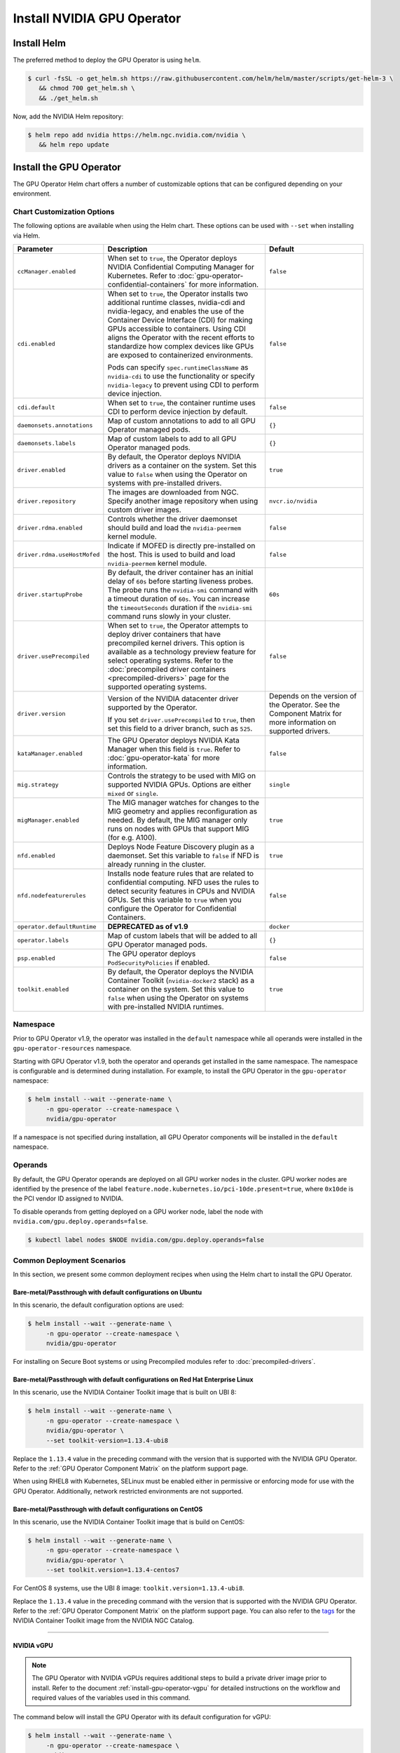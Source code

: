 .. license-header
  SPDX-FileCopyrightText: Copyright (c) 2023 NVIDIA CORPORATION & AFFILIATES. All rights reserved.
  SPDX-License-Identifier: Apache-2.0

  Licensed under the Apache License, Version 2.0 (the "License");
  you may not use this file except in compliance with the License.
  You may obtain a copy of the License at

  http://www.apache.org/licenses/LICENSE-2.0

  Unless required by applicable law or agreed to in writing, software
  distributed under the License is distributed on an "AS IS" BASIS,
  WITHOUT WARRANTIES OR CONDITIONS OF ANY KIND, either express or implied.
  See the License for the specific language governing permissions and
  limitations under the License.

.. Date: Nov 25 2020
.. Author: pramarao

.. _install-gpu-operator:

Install NVIDIA GPU Operator
=============================

Install Helm
-------------

The preferred method to deploy the GPU Operator is using ``helm``.

.. code-block:: console

   $ curl -fsSL -o get_helm.sh https://raw.githubusercontent.com/helm/helm/master/scripts/get-helm-3 \
      && chmod 700 get_helm.sh \
      && ./get_helm.sh

Now, add the NVIDIA Helm repository:

.. code-block:: console

   $ helm repo add nvidia https://helm.ngc.nvidia.com/nvidia \
      && helm repo update

Install the GPU Operator
--------------------------

The GPU Operator Helm chart offers a number of customizable options that can be configured depending on your environment.

.. blockdiag::

   blockdiag admin {
      A [label = "Install Helm", color = "#00CC00"];
      B [label = "Customize options \n in Helm chart"];
      C [label = "Use Helm to deploy \n the GPU Operator", color = pink];

      A -> B;
      B -> C;
   }

.. _gpu-operator-helm-chart-options:

Chart Customization Options
^^^^^^^^^^^^^^^^^^^^^^^^^^^

The following options are available when using the Helm chart. These options can be used with ``--set`` when installing via Helm.

.. list-table::
   :widths: 20 50 30
   :header-rows: 1

   * - Parameter
     - Description
     - Default

   * - ``ccManager.enabled``
     - When set to ``true``, the Operator deploys NVIDIA Confidential Computing Manager for Kubernetes.
       Refer to :doc:`gpu-operator-confidential-containers` for more information.
     - ``false``

   * - ``cdi.enabled``
     - When set to ``true``, the Operator installs two additional runtime classes,
       nvidia-cdi and nvidia-legacy, and enables the use of the Container Device Interface (CDI)
       for making GPUs accessible to containers.
       Using CDI aligns the Operator with the recent efforts to standardize how complex devices like GPUs
       are exposed to containerized environments.

       Pods can specify ``spec.runtimeClassName`` as ``nvidia-cdi`` to use the functionality or
       specify ``nvidia-legacy`` to prevent using CDI to perform device injection.
     - ``false``

   * - ``cdi.default``
     - When set to ``true``, the container runtime uses CDI to perform device injection by default.
     - ``false``

   * - ``daemonsets.annotations``
     - Map of custom annotations to add to all GPU Operator managed pods.
     - ``{}``

   * - ``daemonsets.labels``
     - Map of custom labels to add to all GPU Operator managed pods.
     - ``{}``

   * - ``driver.enabled``
     - By default, the Operator deploys NVIDIA drivers as a container on the system.
       Set this value to ``false`` when using the Operator on systems with pre-installed drivers.
     - ``true``

   * - ``driver.repository``
     - The images are downloaded from NGC. Specify another image repository when using
       custom driver images.
     - ``nvcr.io/nvidia``

   * - ``driver.rdma.enabled``
     - Controls whether the driver daemonset should build and load the ``nvidia-peermem`` kernel module.
     - ``false``

   * - ``driver.rdma.useHostMofed``
     - Indicate if MOFED is directly pre-installed on the host. This is used to build and load ``nvidia-peermem`` kernel module.
     - ``false``

   * - ``driver.startupProbe``
     - By default, the driver container has an initial delay of ``60s`` before starting liveness probes.
       The probe runs the ``nvidia-smi`` command with a timeout duration of ``60s``.
       You can increase the ``timeoutSeconds`` duration if the ``nvidia-smi`` command
       runs slowly in your cluster.
     - ``60s``

   * - ``driver.usePrecompiled``
     - When set to ``true``, the Operator attempts to deploy driver containers that have
       precompiled kernel drivers.
       This option is available as a technology preview feature for select operating systems.
       Refer to the :doc:`precompiled driver containers <precompiled-drivers>` page for the supported operating systems.
     - ``false``

   * - ``driver.version``
     - Version of the NVIDIA datacenter driver supported by the Operator.

       If you set ``driver.usePrecompiled`` to ``true``, then set this field to
       a driver branch, such as ``525``.
     - Depends on the version of the Operator. See the Component Matrix
       for more information on supported drivers.

   * - ``kataManager.enabled``
     - The GPU Operator deploys NVIDIA Kata Manager when this field is ``true``.
       Refer to :doc:`gpu-operator-kata` for more information.
     - ``false``

   * - ``mig.strategy``
     - Controls the strategy to be used with MIG on supported NVIDIA GPUs. Options
       are either ``mixed`` or ``single``.
     - ``single``

   * - ``migManager.enabled``
     - The MIG manager watches for changes to the MIG geometry and applies reconfiguration as needed. By
       default, the MIG manager only runs on nodes with GPUs that support MIG (for e.g. A100).
     - ``true``

   * - ``nfd.enabled``
     - Deploys Node Feature Discovery plugin as a daemonset.
       Set this variable to ``false`` if NFD is already running in the cluster.
     - ``true``

   * - ``nfd.nodefeaturerules``
     - Installs node feature rules that are related to confidential computing.
       NFD uses the rules to detect security features in CPUs and NVIDIA GPUs.
       Set this variable to ``true`` when you configure the Operator for Confidential Containers.
     - ``false``

   * - ``operator.defaultRuntime``
     - **DEPRECATED as of v1.9**
     - ``docker``

   * - ``operator.labels``
     - Map of custom labels that will be added to all GPU Operator managed pods.
     - ``{}``

   * - ``psp.enabled``
     - The GPU operator deploys ``PodSecurityPolicies`` if enabled.
     - ``false``

   * - ``toolkit.enabled``
     - By default, the Operator deploys the NVIDIA Container Toolkit (``nvidia-docker2`` stack)
       as a container on the system. Set this value to ``false`` when using the Operator on systems
       with pre-installed NVIDIA runtimes.
     - ``true``


Namespace
^^^^^^^^^

Prior to GPU Operator v1.9, the operator was installed in the ``default`` namespace while all operands were
installed in the ``gpu-operator-resources`` namespace.

Starting with GPU Operator v1.9, both the operator and operands get installed in the same namespace.
The namespace is configurable and is determined during installation. For example, to install the GPU Operator
in the ``gpu-operator`` namespace:

.. code-block:: console

   $ helm install --wait --generate-name \
        -n gpu-operator --create-namespace \
        nvidia/gpu-operator

If a namespace is not specified during installation, all GPU Operator components will be installed in the
``default`` namespace.

Operands
^^^^^^^^

By default, the GPU Operator operands are deployed on all GPU worker nodes in the cluster.
GPU worker nodes are identified by the presence of the label ``feature.node.kubernetes.io/pci-10de.present=true``,
where ``0x10de`` is the PCI vendor ID assigned to NVIDIA.

To disable operands from getting deployed on a GPU worker node, label the node with ``nvidia.com/gpu.deploy.operands=false``.

.. code-block:: console

   $ kubectl label nodes $NODE nvidia.com/gpu.deploy.operands=false


Common Deployment Scenarios
^^^^^^^^^^^^^^^^^^^^^^^^^^^^

In this section, we present some common deployment recipes when using the Helm chart to install the GPU Operator.


Bare-metal/Passthrough with default configurations on Ubuntu
""""""""""""""""""""""""""""""""""""""""""""""""""""""""""""

In this scenario, the default configuration options are used:

.. code-block:: console

   $ helm install --wait --generate-name \
        -n gpu-operator --create-namespace \
        nvidia/gpu-operator

For installing on Secure Boot systems or using Precompiled modules refer to :doc:`precompiled-drivers`.


Bare-metal/Passthrough with default configurations on Red Hat Enterprise Linux
"""""""""""""""""""""""""""""""""""""""""""""""""""""""""""""""""""""""""""""""

In this scenario, use the NVIDIA Container Toolkit image that is built on UBI 8:

.. code-block:: console

   $ helm install --wait --generate-name \
        -n gpu-operator --create-namespace \
        nvidia/gpu-operator \
        --set toolkit-version=1.13.4-ubi8

Replace the ``1.13.4`` value in the preceding command with the version that is supported
with the NVIDIA GPU Operator.
Refer to the :ref:`GPU Operator Component Matrix` on the platform support page.

When using RHEL8 with Kubernetes, SELinux must be enabled either in permissive or enforcing mode for use with the GPU Operator.
Additionally, network restricted environments are not supported.


Bare-metal/Passthrough with default configurations on CentOS
""""""""""""""""""""""""""""""""""""""""""""""""""""""""""""

In this scenario, use the NVIDIA Container Toolkit image that is build on CentOS:

.. code-block:: console

   $ helm install --wait --generate-name \
        -n gpu-operator --create-namespace \
        nvidia/gpu-operator \
        --set toolkit.version=1.13.4-centos7

For CentOS 8 systems, use the UBI 8 image: ``toolkit.version=1.13.4-ubi8``.

Replace the ``1.13.4`` value in the preceding command with the version that is supported with the NVIDIA GPU Operator.
Refer to the :ref:`GPU Operator Component Matrix` on the platform support page.
You can also refer to the `tags <https://ngc.nvidia.com/catalog/containers/nvidia:k8s:container-toolkit/tags>`__
for the NVIDIA Container Toolkit image from the NVIDIA NGC Catalog.

----

NVIDIA vGPU
""""""""""""

.. note::

   The GPU Operator with NVIDIA vGPUs requires additional steps to build a private driver image prior to install.
   Refer to the document :ref:`install-gpu-operator-vgpu` for detailed instructions on the workflow and required values of
   the variables used in this command.

The command below will install the GPU Operator with its default configuration for vGPU:

.. code-block:: console

   $ helm install --wait --generate-name \
        -n gpu-operator --create-namespace \
        nvidia/gpu-operator \
        --set driver.repository=$PRIVATE_REGISTRY \
        --set driver.version=$VERSION \
        --set driver.imagePullSecrets={$REGISTRY_SECRET_NAME} \
        --set driver.licensingConfig.configMapName=licensing-config

----

NVIDIA AI Enterprise
"""""""""""""""""""""

Refer to :ref:`GPU Operator with NVIDIA AI Enterprise <install-gpu-operator-nvaie>`.


----

Bare-metal/Passthrough with pre-installed NVIDIA drivers
"""""""""""""""""""""""""""""""""""""""""""""""""""""""""""""""

In this example, the user has already pre-installed NVIDIA drivers as part of the system image:

.. code-block:: console

   $ helm install --wait --generate-name \
        -n gpu-operator --create-namespace \
        nvidia/gpu-operator \
        --set driver.enabled=false

----

.. _preinstalled-drivers-and-toolkit:

Bare-metal/Passthrough with pre-installed drivers and NVIDIA Container Toolkit
"""""""""""""""""""""""""""""""""""""""""""""""""""""""""""""""""""""""""""""""

In this example, the user has already pre-installed the NVIDIA drivers and NVIDIA Container Toolkit (``nvidia-docker2``)
as part of the system image.

.. note::

  These steps should be followed when using the GPU Operator v1.9+ on DGX A100 systems with DGX OS 5.1+.

Before installing the operator, ensure that the following configurations are modified depending on the container runtime configured in your cluster.

Docker:

  * Update the Docker configuration to add ``nvidia`` as the default runtime. The ``nvidia`` runtime should
    be setup as the default container runtime for Docker on GPU nodes. This can be done by adding the
    ``default-runtime`` line into the Docker daemon config file, which is usually located on the system
    at ``/etc/docker/daemon.json``:

    .. code-block:: console

      {
          "default-runtime": "nvidia",
          "runtimes": {
              "nvidia": {
                  "path": "/usr/bin/nvidia-container-runtime",
                  "runtimeArgs": []
            }
          }
      }

    Restart the Docker daemon to complete the installation after setting the default runtime:

    .. code-block:: console

      $ sudo systemctl restart docker

Containerd:

  * Update ``containerd`` to use ``nvidia`` as the default runtime and add ``nvidia`` runtime configuration.
    This can be done by adding below config to ``/etc/containerd/config.toml`` and restarting ``containerd`` service.

    .. code-block:: console

      version = 2
      [plugins]
        [plugins."io.containerd.grpc.v1.cri"]
          [plugins."io.containerd.grpc.v1.cri".containerd]
            default_runtime_name = "nvidia"

            [plugins."io.containerd.grpc.v1.cri".containerd.runtimes]
              [plugins."io.containerd.grpc.v1.cri".containerd.runtimes.nvidia]
                privileged_without_host_devices = false
                runtime_engine = ""
                runtime_root = ""
                runtime_type = "io.containerd.runc.v2"
                [plugins."io.containerd.grpc.v1.cri".containerd.runtimes.nvidia.options]
                  BinaryName = "/usr/bin/nvidia-container-runtime"

    Restart the Containerd daemon to complete the installation after setting the default runtime:

    .. code-block:: console

      $ sudo systemctl restart containerd


Install the GPU operator with the following options:

.. code-block:: console

   $ helm install --wait --generate-name \
        -n gpu-operator --create-namespace \
         nvidia/gpu-operator \
         --set driver.enabled=false \
         --set toolkit.enabled=false

----

Bare-metal/Passthrough with pre-installed NVIDIA Container Toolkit (but no drivers)
""""""""""""""""""""""""""""""""""""""""""""""""""""""""""""""""""""""""""""""""""""""""""

In this example, the user has already pre-installed the NVIDIA Container Toolkit (``nvidia-docker2``) as part of the system image.

Before installing the operator, ensure that the following configurations are modified depending on the container runtime configured in your cluster.

Docker:

  * Update the Docker configuration to add ``nvidia`` as the default runtime. The ``nvidia`` runtime should
    be setup as the default container runtime for Docker on GPU nodes. This can be done by adding the
    ``default-runtime`` line into the Docker daemon config file, which is usually located on the system
    at ``/etc/docker/daemon.json``:

    .. code-block:: console

      {
          "default-runtime": "nvidia",
          "runtimes": {
              "nvidia": {
                  "path": "/usr/bin/nvidia-container-runtime",
                  "runtimeArgs": []
            }
          }
      }

    Restart the Docker daemon to complete the installation after setting the default runtime:

    .. code-block:: console

      $ sudo systemctl restart docker

Containerd:

  * Update ``containerd`` to use ``nvidia`` as the default runtime and add ``nvidia`` runtime configuration.
    This can be done by adding below config to ``/etc/containerd/config.toml`` and restarting ``containerd`` service.

    .. code-block:: console

      version = 2
      [plugins]
        [plugins."io.containerd.grpc.v1.cri"]
          [plugins."io.containerd.grpc.v1.cri".containerd]
            default_runtime_name = "nvidia"

            [plugins."io.containerd.grpc.v1.cri".containerd.runtimes]
              [plugins."io.containerd.grpc.v1.cri".containerd.runtimes.nvidia]
                privileged_without_host_devices = false
                runtime_engine = ""
                runtime_root = ""
                runtime_type = "io.containerd.runc.v2"
                [plugins."io.containerd.grpc.v1.cri".containerd.runtimes.nvidia.options]
                  BinaryName = "/usr/bin/nvidia-container-runtime"

    Restart the Containerd daemon to complete the installation after setting the default runtime:

    .. code-block:: console

      $ sudo systemctl restart containerd


Configure toolkit to use the ``root`` directory of the driver installation as ``/run/nvidia/driver``, which is the path mounted by driver container.

  .. code-block:: console

    $ sudo sed -i 's/^#root/root/' /etc/nvidia-container-runtime/config.toml


Once these steps are complete, now install the GPU operator with the following options (which will provision a driver):

.. code-block:: console

   $ helm install --wait --generate-name \
        -n gpu-operator --create-namespace \
        nvidia/gpu-operator \
        --set toolkit.enabled=false

----

Custom driver image (based off a specific driver version)
""""""""""""""""""""""""""""""""""""""""""""""""""""""""""""""

If you want to use custom driver container images (for e.g. using 465.27), then
you would need to build a new driver container image. Follow these steps:

- Rebuild the driver container by specifying the ``$DRIVER_VERSION`` argument when building the Docker image. For
  reference, the driver container Dockerfiles are available on the Git repo `here <https://gitlab.com/nvidia/container-images/driver>`__
- Build the container using the appropriate Dockerfile. For example:

  .. code-block:: console

    $ docker build --pull -t \
        --build-arg DRIVER_VERSION=455.28 \
        nvidia/driver:455.28-ubuntu20.04 \
        --file Dockerfile .

  Ensure that the driver container is tagged as shown in the example by using the ``driver:<version>-<os>`` schema.
- Specify the new driver image and repository by overriding the defaults in
  the Helm install command. For example:

  .. code-block:: console

     $ helm install --wait --generate-name \
          -n gpu-operator --create-namespace \
          nvidia/gpu-operator \
          --set driver.repository=docker.io/nvidia \
          --set driver.version="465.27"

Note that these instructions are provided for reference and evaluation purposes.
Not using the standard releases of the GPU Operator from NVIDIA would mean limited
support for such custom configurations.

----

.. _custom-runtime-options:

Custom configuration for runtime containerd
"""""""""""""""""""""""""""""""""""""""""""

When you use containerd as the container runtime, the following configuration
options are used with the container-toolkit deployed with GPU Operator:

.. code-block:: yaml

   toolkit:
      env:
      - name: CONTAINERD_CONFIG
        value: /etc/containerd/config.toml
      - name: CONTAINERD_SOCKET
        value: /run/containerd/containerd.sock
      - name: CONTAINERD_RUNTIME_CLASS
        value: nvidia
      - name: CONTAINERD_SET_AS_DEFAULT
        value: true

These options are defined as follows:

   - **CONTAINERD_CONFIG** : The path on the host to the ``containerd`` config
      you would like to have updated with support for the ``nvidia-container-runtime``.
      By default this will point to ``/etc/containerd/config.toml`` (the default
      location for ``containerd``). It should be customized if your ``containerd``
      installation is not in the default location.

   - **CONTAINERD_SOCKET** : The path on the host to the socket file used to
      communicate with ``containerd``. The operator will use this to send a
      ``SIGHUP`` signal to the ``containerd`` daemon to reload its config. By
      default this will point to ``/run/containerd/containerd.sock``
      (the default location for ``containerd``). It should be customized if
      your ``containerd`` installation is not in the default location.

   - **CONTAINERD_RUNTIME_CLASS** : The name of the
      `Runtime Class <https://kubernetes.io/docs/concepts/containers/runtime-class>`_
      you would like to associate with the ``nvidia-container-runtime``.
      Pods launched with a ``runtimeClassName`` equal to CONTAINERD_RUNTIME_CLASS
      will always run with the ``nvidia-container-runtime``. The default
      CONTAINERD_RUNTIME_CLASS is ``nvidia``.

   - **CONTAINERD_SET_AS_DEFAULT** : A flag indicating whether you want to set
      ``nvidia-container-runtime`` as the default runtime used to launch all
      containers. When set to false, only containers in pods with a ``runtimeClassName``
      equal to CONTAINERD_RUNTIME_CLASS will be run with the ``nvidia-container-runtime``.
      The default value is ``true``.

.. rubric:: Rancher Kubernetes Engine 2

For Rancher Kubernetes Engine 2 (RKE2), set the following in the `ClusterPolicy`.

.. code-block:: yaml

   toolkit:
      env:
      - name: CONTAINERD_CONFIG
        value: /var/lib/rancher/rke2/agent/etc/containerd/config.toml.tmpl
      - name: CONTAINERD_SOCKET
        value: /run/k3s/containerd/containerd.sock
      - name: CONTAINERD_RUNTIME_CLASS
        value: nvidia
      - name: CONTAINERD_SET_AS_DEFAULT
        value: "true"

These options can be passed to GPU Operator during install time as below.

.. code-block:: console

  helm install gpu-operator -n gpu-operator --create-namespace \
    nvidia/gpu-operator $HELM_OPTIONS \
      --set toolkit.env[0].name=CONTAINERD_CONFIG \
      --set toolkit.env[0].value=/var/lib/rancher/rke2/agent/etc/containerd/config.toml.tmpl \
      --set toolkit.env[1].name=CONTAINERD_SOCKET \
      --set toolkit.env[1].value=/run/k3s/containerd/containerd.sock \
      --set toolkit.env[2].name=CONTAINERD_RUNTIME_CLASS \
      --set toolkit.env[2].value=nvidia \
      --set toolkit.env[3].name=CONTAINERD_SET_AS_DEFAULT \
      --set-string toolkit.env[3].value=true

.. rubric:: MicroK8s

For MicroK8s, set the following in the `ClusterPolicy`.

.. code-block:: yaml

   toolkit:
      env:
      - name: CONTAINERD_CONFIG
        value: /var/snap/microk8s/current/args/containerd-template.toml
      - name: CONTAINERD_SOCKET
        value: /var/snap/microk8s/common/run/containerd.sock
      - name: CONTAINERD_RUNTIME_CLASS
        value: nvidia
      - name: CONTAINERD_SET_AS_DEFAULT
        value: "true"

These options can be passed to GPU Operator during install time as below.

.. code-block:: console

  helm install gpu-operator -n gpu-operator --create-namespace \
    nvidia/gpu-operator $HELM_OPTIONS \
      --set toolkit.env[0].name=CONTAINERD_CONFIG \
      --set toolkit.env[0].value=/var/snap/microk8s/current/args/containerd-template.toml \
      --set toolkit.env[1].name=CONTAINERD_SOCKET \
      --set toolkit.env[1].value=/var/snap/microk8s/common/run/containerd.sock \
      --set toolkit.env[2].name=CONTAINERD_RUNTIME_CLASS \
      --set toolkit.env[2].value=nvidia \
      --set toolkit.env[3].name=CONTAINERD_SET_AS_DEFAULT \
      --set-string toolkit.env[3].value=true

----

Proxy Environments
""""""""""""""""""""""""""

Refer to the section :ref:`install-gpu-operator-proxy` for more information on how to install the Operator on clusters
behind a HTTP proxy.

----

Air-gapped Environments
""""""""""""""""""""""""""

Refer to the section :ref:`install-gpu-operator-air-gapped` for more information on how to install the Operator
in air-gapped environments.

----

Multi-Instance GPU (MIG)
""""""""""""""""""""""""""

Refer to the document :ref:`install-gpu-operator-mig` for more information on how use the Operator with Multi-Instance GPU (MIG)
on NVIDIA Ampere products. For guidance on configuring MIG support for the **NVIDIA GPU Operator** in an OpenShift Container Platform cluster, see the `user guide <https://docs.nvidia.com/datacenter/cloud-native/openshift/mig-ocp.html>`_.

----

KubeVirt / OpenShift Virtualization
""""""""""""""""""""""""""""""""""""

Refer to the document :ref:`gpu-operator-kubevirt` for more information on how to use the GPU Operator to provision GPU nodes for running KubeVirt virtual machines with access to GPU.
For guidance on using the GPU Operator with OpenShift Virtualization, refer to the document :doc:`openshift/openshift-virtualization`.

Outdated Kernels
""""""""""""""""""""""""""

Refer to the section :ref:`install-gpu-operator-outdated-kernels` for more information on how to install the Operator successfully
when nodes in the cluster are not running the latest kernel

----

Verify GPU Operator Install
^^^^^^^^^^^^^^^^^^^^^^^^^^^^

Once the Helm chart is installed, check the status of the pods to ensure all the containers are running and the validation is complete:

.. code-block:: console

   $ kubectl get pods -n gpu-operator

.. code-block:: console

   NAME                                                          READY   STATUS      RESTARTS   AGE
   gpu-feature-discovery-crrsq                                   1/1     Running     0          60s
   gpu-operator-7fb75556c7-x8spj                                 1/1     Running     0          5m13s
   gpu-operator-node-feature-discovery-master-58d884d5cc-w7q7b   1/1     Running     0          5m13s
   gpu-operator-node-feature-discovery-worker-6rht2              1/1     Running     0          5m13s
   gpu-operator-node-feature-discovery-worker-9r8js              1/1     Running     0          5m13s
   nvidia-container-toolkit-daemonset-lhgqf                      1/1     Running     0          4m53s
   nvidia-cuda-validator-rhvbb                                   0/1     Completed   0          54s
   nvidia-dcgm-5jqzg                                             1/1     Running     0          60s
   nvidia-dcgm-exporter-h964h                                    1/1     Running     0          60s
   nvidia-device-plugin-daemonset-d9ntc                          1/1     Running     0          60s
   nvidia-device-plugin-validator-cm2fd                          0/1     Completed   0          48s
   nvidia-driver-daemonset-5xj6g                                 1/1     Running     0          4m53s
   nvidia-mig-manager-89z9b                                      1/1     Running     0          4m53s
   nvidia-operator-validator-bwx99                               1/1     Running     0          58s

We can now proceed to running some sample GPU workloads to verify that the Operator (and its components) are working correctly.

